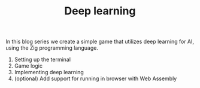 #+TITLE: Deep learning

In this blog series we create a simple game that utilizes deep learning
for AI, using the Zig programming language.

1. Setting up the terminal
2. Game logic
3. Implementing deep learning
4. (optional) Add support for running in browser with Web Assembly
   
 
